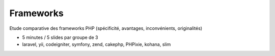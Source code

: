 ============
Frameworks
============

Etude comparative des frameworks PHP (spécificité, avantages, inconvénients, originalités)

* 5 minutes / 5 slides par groupe de 3
* laravel, yii, codeigniter, symfony, zend, cakephp, PHPixie, kohana, slim

